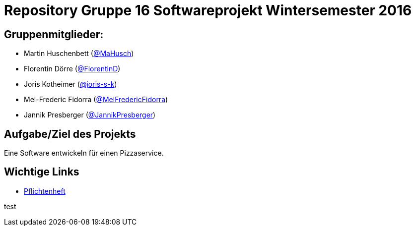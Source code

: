= Repository Gruppe 16 Softwareprojekt Wintersemester 2016

== Gruppenmitglieder:  
* Martin Huschenbett (https://github.com/MaHusch[@MaHusch])
* Florentin Dörre (https://github.com/FlorentinD[@FlorentinD])
* Joris Kotheimer (https://github.com/joris-s-k[@joris-s-k])
* Mel-Frederic Fidorra (https://github.com/MelFredericFidorra[@MelFredericFidorra])
* Jannik Presberger (https://github.com/JannikPresberger[@JannikPresberger])

== Aufgabe/Ziel des Projekts

Eine Software entwickeln für einen Pizzaservice.

== Wichtige Links

* link:https://github.com/st-tu-dresden-praktikum/swt16w16/blob/master/organisation/pflichtenheft%20versionen/pflichtenheft_v1.adoc[Pflichtenheft]
		    
                  
test
